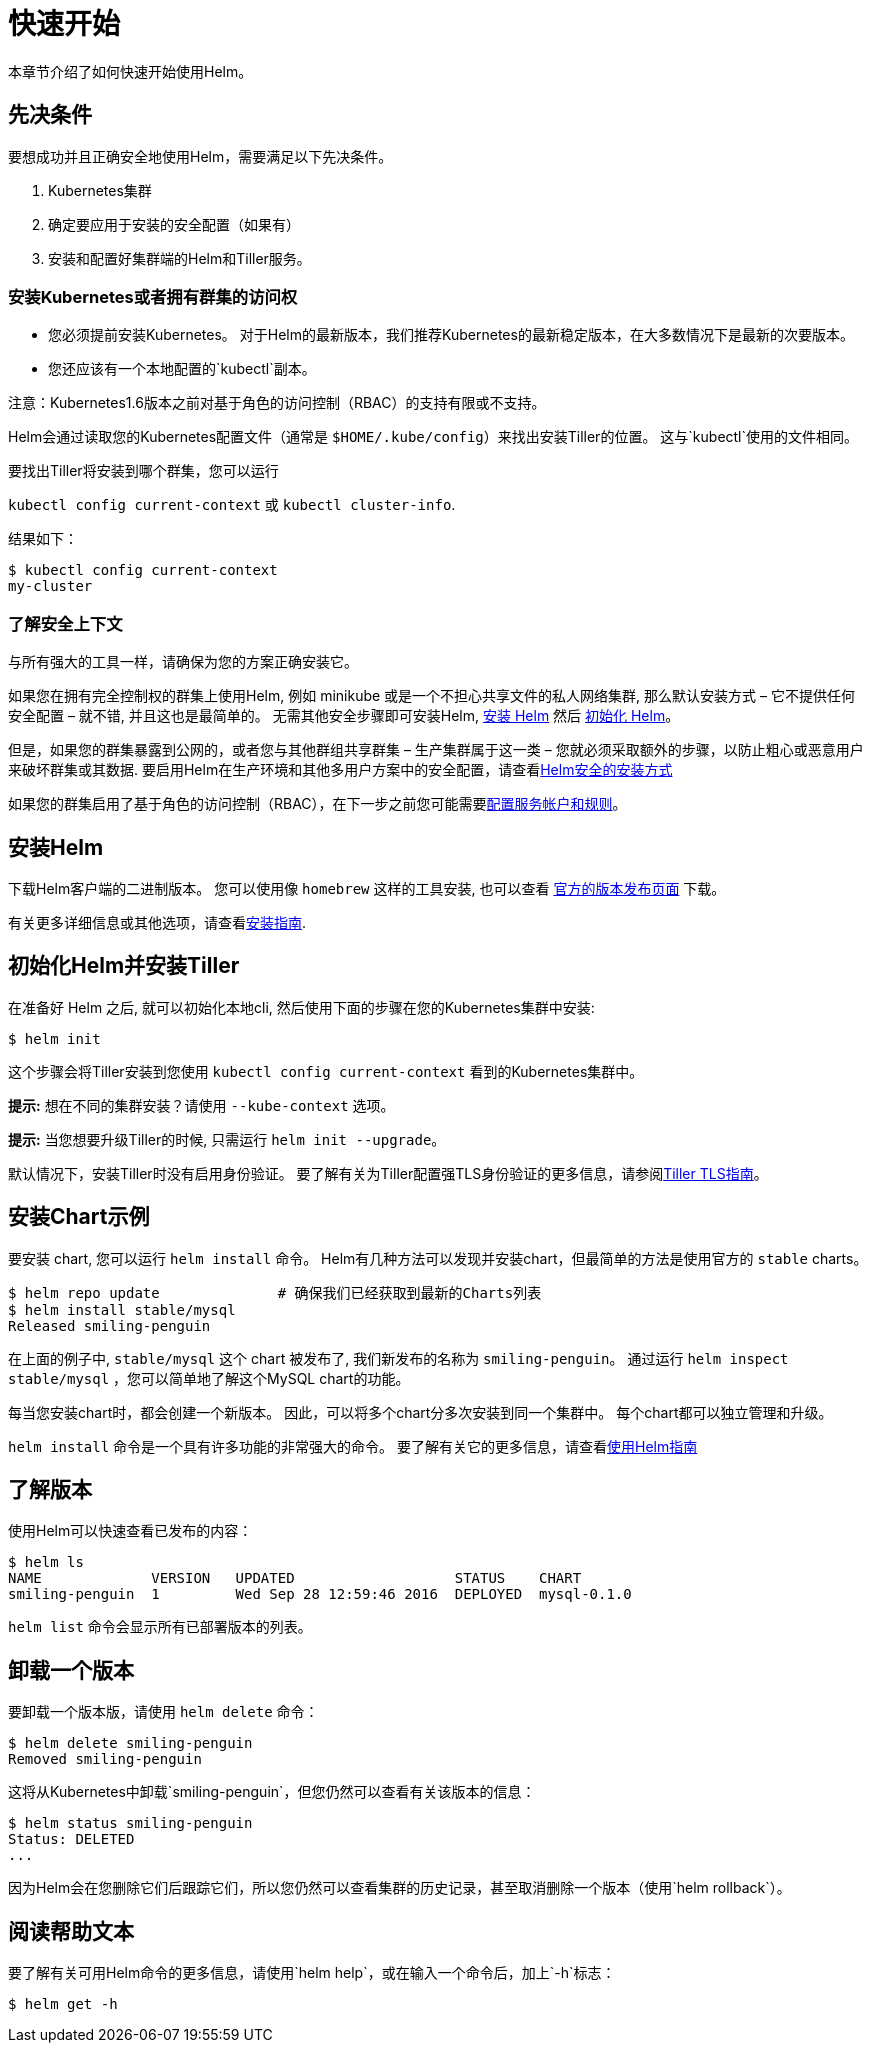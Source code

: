 = 快速开始

本章节介绍了如何快速开始使用Helm。

== 先决条件

要想成功并且正确安全地使用Helm，需要满足以下先决条件。

. Kubernetes集群
. 确定要应用于安装的安全配置（如果有）
. 安装和配置好集群端的Helm和Tiller服务。

=== 安装Kubernetes或者拥有群集的访问权

* 您必须提前安装Kubernetes。 对于Helm的最新版本，我们推荐Kubernetes的最新稳定版本，在大多数情况下是最新的次要版本。
* 您还应该有一个本地配置的`kubectl`副本。

注意：Kubernetes1.6版本之前对基于角色的访问控制（RBAC）的支持有限或不支持。

Helm会通过读取您的Kubernetes配置文件（通常是 `$HOME/.kube/config`）来找出安装Tiller的位置。
这与`kubectl`使用的文件相同。

要找出Tiller将安装到哪个群集，您可以运行

`kubectl config current-context` 或 `kubectl cluster-info`.

结果如下：

[source,console]
----
$ kubectl config current-context
my-cluster
----

=== 了解安全上下文

与所有强大的工具一样，请确保为您的方案正确安装它。

如果您在拥有完全控制权的群集上使用Helm, 例如 minikube 或是一个不担心共享文件的私人网络集群, 那么默认安装方式 – 它不提供任何安全配置 – 就不错, 并且这也是最简单的。
无需其他安全步骤即可安装Helm, link:#安装Helm[安装 Helm] 然后 link:#初始化Helm并安装Tiller[初始化 Helm]。

但是，如果您的群集暴露到公网的，或者您与其他群组共享群集 – 生产集群属于这一类 – 您就必须采取额外的步骤，以防止粗心或恶意用户来破坏群集或其数据. 要启用Helm在生产环境和其他多用户方案中的安全配置，请查看link:securing_installation.html[Helm安全的安装方式]

如果您的群集启用了基于角色的访问控制（RBAC），在下一步之前您可能需要link:rbac.html[配置服务帐户和规则]。

== 安装Helm

下载Helm客户端的二进制版本。
您可以使用像 `homebrew` 这样的工具安装, 也可以查看 https://github.com/kubernetes/helm/releases[官方的版本发布页面] 下载。

有关更多详细信息或其他选项，请查看link:install.html[安装指南].

== 初始化Helm并安装Tiller

在准备好 Helm 之后, 就可以初始化本地cli, 然后使用下面的步骤在您的Kubernetes集群中安装:

[source,console]
----
$ helm init
----

这个步骤会将Tiller安装到您使用 `kubectl config current-context` 看到的Kubernetes集群中。

*提示:* 想在不同的集群安装？请使用 `--kube-context` 选项。

*提示:* 当您想要升级Tiller的时候, 只需运行 `helm init --upgrade`。

默认情况下，安装Tiller时没有启用身份验证。
要了解有关为Tiller配置强TLS身份验证的更多信息，请参阅link:tiller_ssl.html[Tiller TLS指南]。

== 安装Chart示例

要安装 chart, 您可以运行 `helm install` 命令。
Helm有几种方法可以发现并安装chart，但最简单的方法是使用官方的 `stable` charts。

[source,console]
----
$ helm repo update              # 确保我们已经获取到最新的Charts列表
$ helm install stable/mysql
Released smiling-penguin
----

在上面的例子中, `stable/mysql` 这个 chart 被发布了, 我们新发布的名称为 `smiling-penguin`。
通过运行 `helm inspect stable/mysql` ，您可以简单地了解这个MySQL chart的功能。

每当您安装chart时，都会创建一个新版本。
因此，可以将多个chart分多次安装到同一个集群中。
每个chart都可以独立管理和升级。

`helm install` 命令是一个具有许多功能的非常强大的命令。
要了解有关它的更多信息，请查看link:using_helm.html[使用Helm指南]

== 了解版本

使用Helm可以快速查看已发布的内容：

[source,console]
----
$ helm ls
NAME             VERSION   UPDATED                   STATUS    CHART
smiling-penguin  1         Wed Sep 28 12:59:46 2016  DEPLOYED  mysql-0.1.0
----

`helm list` 命令会显示所有已部署版本的列表。

== 卸载一个版本

要卸载一个版本版，请使用 `helm delete` 命令：

[source,console]
----
$ helm delete smiling-penguin
Removed smiling-penguin
----

这将从Kubernetes中卸载`smiling-penguin`，但您仍然可以查看有关该版本的信息：

[source,console]
----
$ helm status smiling-penguin
Status: DELETED
...
----

因为Helm会在您删除它们后跟踪它们，所以您仍然可以查看集群的历史记录，甚至取消删除一个版本（使用`helm rollback`）。

== 阅读帮助文本

要了解有关可用Helm命令的更多信息，请使用`helm help`，或在输入一个命令后，加上`-h`标志：

[source,console]
----
$ helm get -h
----